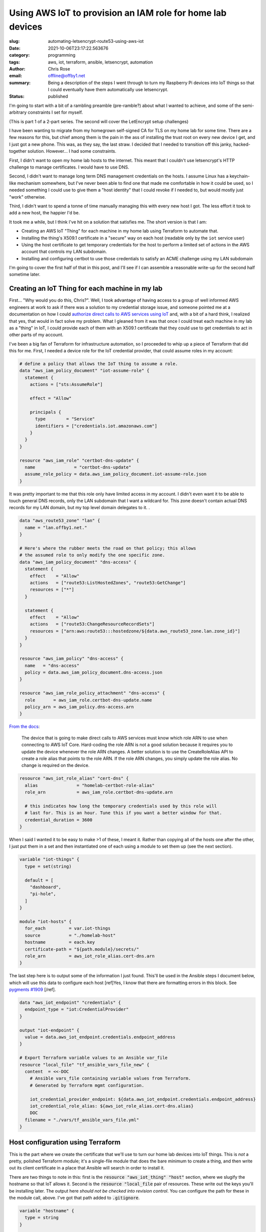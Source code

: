 Using AWS IoT to provision an IAM role for home lab devices
###########################################################

.. role:: raw-html(raw)
    :format: html

:slug: automating-letsencrypt-route53-using-aws-iot
:date: 2021-10-06T23:17:22.563676
:category: programming
:tags: aws, iot, terraform, ansible, letsencrypt, automation
:author: Chris Rose
:email: offline@offby1.net
:summary: Being a description of the steps I went through to turn my Raspberry Pi devices into IoT things so that I could eventually have them automatically use letsencrypt.
:status: published

I'm going to start with a bit of a rambling preamble (pre-ramble?) about what I wanted to achieve, and some of the semi-arbitrary constraints I set for myself.

(This is part 1 of a 2-part series. The second will cover the LetEncrypt setup challenges)

I have been wanting to migrate from my homegrown self-signed CA for TLS on my home lab for some time. There are a few reasons for this, but chief among them is the pain in the ass of installing the trust root on every new device I get, and I just got a new phone. This was, as they say, the last straw. I decided that I needed to transition off this janky, hacked-together solution. However... I had some constraints.

First, I didn't want to open my home lab hosts to the internet. This meant that I couldn't use letsencrypt's HTTP challenge to manage certificates. I would have to use DNS.

Second, I didn't want to manage long term DNS management credentials on the hosts. I assume Linux has a keychain-like mechanism somewhere, but I've never been able to find one that made me comfortable in how it could be used, so I needed something I could use to give them a "host identity" that I could revoke if I needed to, but would mostly just "work" otherwise.

Third, I didn't want to spend a tonne of time manually managing this with every new host I got. The less effort it took to add a new host, the happier I'd be.

It took me a while, but I think I've hit on a solution that satisfies me. The short version is that I am:

* Creating an AWS IoT "Thing" for each machine in my home lab using Terraform to automate that.
* Installing the thing's X509.1 certificate in a "secure" way on each host (readable only by the ``iot`` service user)
* Using the host certificate to get temporary credentials for the host to perform a limited set of actions in the AWS account that controls my LAN subdomain.
* Installing and configuring certbot to use those credentials to satisfy an ACME challenge using my LAN subdomain

I'm going to cover the first half of that in this post, and I'll see if I can assemble a reasonable write-up for the second half sometime later.

Creating an IoT Thing for each machine in my lab
@@@@@@@@@@@@@@@@@@@@@@@@@@@@@@@@@@@@@@@@@@@@@@@@

First... "Why would you do this, Chris?". Well, I took advantage of having access to a group of well informed AWS engineers at work to ask if there was a solution to my credential storage issue, and someone pointed me at a documentation on how I could `authorize direct calls to AWS services using IoT`_ and, with a bit of a hard think, I realized that yes, that would in fact solve my problem. What I gleaned from it was that once I could treat each machine in my lab as a "thing" in IoT, I could provide each of them with an X509.1 certificate that they could use to get credentials to act in other parts of my account.

I've been a big fan of Terraform for infrastructure automation, so I proceeded to whip up a piece of Terraform that did this for me. First, I needed a device role for the IoT credential provider, that could assume roles in my account:

.. code-block:: terraform

    # define a policy that allows the IoT thing to assume a role.
    data "aws_iam_policy_document" "iot-assume-role" {
      statement {
        actions = ["sts:AssumeRole"]

        effect = "Allow"

        principals {
          type        = "Service"
          identifiers = ["credentials.iot.amazonaws.com"]
        }
      }
    }

    resource "aws_iam_role" "certbot-dns-update" {
      name               = "certbot-dns-update"
      assume_role_policy = data.aws_iam_policy_document.iot-assume-role.json
    }

It was pretty important to me that this role only have limited access in my account. I didn't even want it to be able to touch general DNS records, only the LAN subdomain that I want a wildcard for. This zone doesn't contain actual DNS records for my LAN domain, but my top level domain delegates to it. .

.. code-block:: terraform

    data "aws_route53_zone" "lan" {
      name = "lan.offby1.net."
    }

    # Here's where the rubber meets the road on that policy; this allows
    # the assumed role to only modify the one specific zone.
    data "aws_iam_policy_document" "dns-access" {
      statement {
        effect    = "Allow"
        actions   = ["route53:ListHostedZones", "route53:GetChange"]
        resources = ["*"]
      }

      statement {
        effect    = "Allow"
        actions   = ["route53:ChangeResourceRecordSets"]
        resources = ["arn:aws:route53:::hostedzone/${data.aws_route53_zone.lan.zone_id}"]
      }
    }

    resource "aws_iam_policy" "dns-access" {
      name   = "dns-access"
      policy = data.aws_iam_policy_document.dns-access.json
    }

    resource "aws_iam_role_policy_attachment" "dns-access" {
      role       = aws_iam_role.certbot-dns-update.name
      policy_arn = aws_iam_policy.dns-access.arn
    }


`From the docs <https://docs.aws.amazon.com/iot/latest/developerguide/authorizing-direct-aws.html#authorizing-direct-aws.walkthrough>`_:

    The device that is going to make direct calls to AWS services must know which role ARN to use when connecting to AWS IoT Core.  Hard-coding the role ARN is not a good solution because it requires you to  update the device whenever the role ARN changes. A better solution is to  use the CreateRoleAlias API to create a role alias that points to the role  ARN. If the role ARN changes, you simply update the role alias. No change  is required on the device.


.. code-block:: terraform

    resource "aws_iot_role_alias" "cert-dns" {
      alias               = "homelab-certbot-role-alias"
      role_arn            = aws_iam_role.certbot-dns-update.arn

      # this indicates how long the temporary credentials used by this role will
      # last for. This is an hour. Tune this if you want a better window for that.
      credential_duration = 3600
    }

When I said I wanted it to be easy to make >1 of these, I meant it. Rather than copying all of the hosts one after the other, I just put them in a set and then instantiated one of each using a module to set them up (see the next section).

.. code-block:: terraform

    variable "iot-things" {
      type = set(string)

      default = [
        "dashboard",
        "pi-hole",
      ]
    }

    module "iot-hosts" {
      for_each         = var.iot-things
      source           = "./homelab-host"
      hostname         = each.key
      certificate-path = "${path.module}/secrets/"
      role_arn         = aws_iot_role_alias.cert-dns.arn
    }


The last step here is to output some of the information I just found. This'll be used in the Ansible steps I document below, which will use this data to configure each host [ref]Yes, I know that there are formatting errors in this block. See `pygments #1909`_ [/ref].

.. code-block:: terraform

    data "aws_iot_endpoint" "credentials" {
      endpoint_type = "iot:CredentialProvider"
    }

    output "iot-endpoint" {
      value = data.aws_iot_endpoint.credentials.endpoint_address
    }

    # Export Terraform variable values to an Ansible var_file
    resource "local_file" "tf_ansible_vars_file_new" {
      content  = <<-DOC
        # Ansible vars_file containing variable values from Terraform.
        # Generated by Terraform mgmt configuration.

        iot_credential_provider_endpoint: ${data.aws_iot_endpoint.credentials.endpoint_address}
        iot_credential_role_alias: ${aws_iot_role_alias.cert-dns.alias}
        DOC
      filename = "./vars/tf_ansible_vars_file.yml"
    }

Host configuration using Terraform
@@@@@@@@@@@@@@@@@@@@@@@@@@@@@@@@@@

This is the part where we create the certificate that we'll use to turn our home lab devices into IoT things. This is *not* a pretty, polished Terraform module; it's a single-file module that does the bare minimum to create a thing, and then write out its client certificate in a place that Ansible will search in order to install it.

There are two things to note in this: first is the :code:`resource "aws_iot_thing" "host"` section, where we slugify the hostname so that IoT allows it. Second is the :code:`resource "local_file` pair of resources. These write out the keys you'll be installing later. The output here *should not be checked into revision control*. You can configure the path for these in the module call, above. I've got that path added to :code:`.gitignore`.

.. code-block:: terraform

    variable "hostname" {
      type = string
    }

    variable "certificate-path" {
      type = string
    }
    variable "role_arn" {
      type = string
    }

    variable "domain" {
      type    = string
      default = "lan.offby1.net"
    }

    variable "active" {
      type    = bool
      default = true
    }

    resource "aws_iot_thing" "host" {
      name = replace("${var.hostname}.${var.domain}", ".", "-")
    }

    resource "aws_iot_certificate" "cert" {
      active = var.active
    }

    data "aws_iam_policy_document" "cert-dns" {
      statement {
        effect = "Allow"
        actions = [
          "iot:AssumeRoleWithCertificate",
        ]
        resources = [var.role_arn]
      }
    }

    resource "aws_iot_policy" "cert-dns" {
      name   = replace("${var.hostname}.${var.domain}-assume-dns-role", ".", "-")
      policy = data.aws_iam_policy_document.cert-dns.json
    }

    resource "aws_iot_policy_attachment" "cert-dns-policy" {
      policy = aws_iot_policy.cert-dns.name
      target = aws_iot_certificate.cert.arn
    }

    resource "aws_iot_thing_principal_attachment" "principal" {
      principal = aws_iot_certificate.cert.arn
      thing     = aws_iot_thing.host.name
    }

    resource "local_file" "private-key" {
      filename = "${var.certificate-path}/${var.hostname}.${var.domain}.key"
      content  = aws_iot_certificate.cert.private_key
    }

    resource "local_file" "device-cert" {
      filename = "${var.certificate-path}/${var.hostname}.${var.domain}.pem"
      content  = aws_iot_certificate.cert.certificate_pem
    }

Using Ansible to turn a machine into an IoT thing
@@@@@@@@@@@@@@@@@@@@@@@@@@@@@@@@@@@@@@@@@@@@@@@@@

I created an Ansible role -- :code:`iot-thing` -- that does this, that I can associate with any host in my inventory. It's a simple enough role, that defines an :code:`iot` user that owns a restricted folder that contains the host certificate, and writes out credentials to a less-restricted folder that can be read by any user in the :code:`iot-credentials` group.

I was considering breaking it down into smaller bits, but I hope it's pretty simple. The first section loads the :code:`tf_ansible_vars_file.yml` that was written out above, to get the credential provider endpoint and role. After, we create the :code:`iot` user and its groups. Laying out the folders is important, after; the iot certificate needs to be in a place that only the :code:`iot` user can read, but the credentials need to be shared with the group. We use the sticky bit to manage that.

Lastly, we install the systemd unit that refreshes the credentials and the timer that invokes it every half hour (to match our one hour credential expiry; we don't want to be too aggressive, but we also need some freshness.)

========================
 :code:`tasks/main.yml`
========================

.. code-block:: yaml

    ---
    - name: terraform variables
      include_vars:
        file: tf_ansible_vars_file.yml
        name: tf

    - name: iot group
      group:
        name: iot
        state: present
      become: yes

    - name: iot credential group
      group:
        name: iot-credentials
        state: present
      become: yes

    - name: iot user
      user:
        name: iot
        state: present
        group: iot
        groups:
          - iot-credentials
      become: yes

    - name: iot base directory
      file:
        path: /opt/iot
        state: directory
        owner: iot
        group: iot-credentials
        mode: 0750
      become: yes

    - name: iot credential directory
      file:
        path: /opt/iot/credentials
        state: directory
        owner: iot
        group: iot-credentials
        mode: 02750
      become: yes

    - name: iot service directories
      file:
        path: "{{ item }}"
        state: directory
        owner: iot
        group: iot
        mode: 0700
      with_items:
        - /opt/iot/certs
        - /opt/iot/bin
        - /opt/iot/etc
      become: yes

    - name: install the device certificate
      copy:
        src: "secrets/{{ ansible_fqdn }}.pem"
        dest: /opt/iot/certs/device.pem.crt
        owner: iot
        group: iot
        mode: 0600
      become: yes

    - name: install the device key
      copy:
        src: "secrets/{{ ansible_fqdn }}.key"
        dest: /opt/iot/certs/device.pem.key
        owner: iot
        group: iot
        mode: 0600
      become: yes

    - name: install the CA cert
      get_url:
        url: "https://www.amazontrust.com/repository/{{ item.path }}"
        dest: "/opt/iot/certs/{{ item.path }}"
        owner: iot
        group: iot
        mode: 0600
        checksum: "{{ item.checksum }}"
      with_items:
        - path: AmazonRootCA1.pem
          checksum: sha256:2c43952ee9e000ff2acc4e2ed0897c0a72ad5fa72c3d934e81741cbd54f05bd1
      become: yes
      check_mode: no

    - name: install the credential update script
      copy:
        src: update-credentials.sh
        dest: /opt/iot/bin/update-credentials.sh
        owner: iot
        group: iot
        mode: 0750
      become: yes

    - name: install the credential environment variables
      template:
        src: iot-credentials.env.j2
        dest: /opt/iot/etc/iot-credentials.env
        owner: iot
        group: iot
        mode: 0600
      become: yes

    - name: install the credential update service
      copy:
        src: update-iot-credentials.service
        dest: /lib/systemd/system/update-iot-credentials.service
      become: yes

    - name: install the credential update cron
      copy:
        src: update-iot-credentials.timer
        dest: /lib/systemd/system/update-iot-credentials.timer
      become: yes

    - name: reload the systemd daemon
      systemd:
        daemon_reload: yes
      become: yes

    - name: run the credential updater
      service:
        name: update-iot-credentials.service
        state: started
      become: yes

    - name: enable the credential update timer
      service:
        name: update-iot-credentials.timer
        state: started
        enabled: yes
      become: yes

==========================================
 :code:`templates/iot-credentials.env.j2`
==========================================

.. code-block:: jinja2

    # This uses the same transform as in the terraform module, above.
    # The output should match
    IOT_THING_NAME={{ ansible_fqdn | replace('.', '-') }}
    IOT_ENDPOINT_URL=https://{{ tf.iot_credential_provider_endpoint }}
    IOT_ROLE_ALIAS={{ tf.iot_credential_role_alias }}

==============================================
 :code:`files/update-iot-credentials.service`
==============================================

.. code-block:: ini

    [Unit]
    Description = Update the device IOT credentials

    [Service]
    ExecStart = /opt/iot/bin/update-credentials.sh
    EnvironmentFile = /opt/iot/etc/iot-credentials.env
    WorkingDirectory = /opt/iot
    User = iot


============================================
 :code:`files/update-iot-credentials.timer`
============================================

.. code-block:: ini

    [Unit]
    Description=Run the credential updater every half hour
    Requires=update-iot-credentials.service

    [Timer]
    Unit=update-iot-credentials.service
    OnBootSec=1min
    OnUnitInactiveSec=30m
    RandomizedDelaySec=1m
    AccuracySec=1s

    [Install]
    WantedBy=timers.target


=====================================
 :code:`files/update-credentials.sh`
=====================================

This is the meat of the credential retrieval tool. It uses CURL to call the :code:`IOT_ENDPOINT` using a role alias/thing-specific set of headers and URL construction. What it gets back is a json document containing the credentials for this "Thing" lasting as long as we've allowed in the resource definitions above.

It then uses :code:`jq` to extract the keys, and write them into a credentials file that the AWS SDK can be configured to use (and will be, in part 2!).

All the paths in here are hardcoded to their final locations, but if (when?) I generalize this as an ansible-galaxy module, they'll probably be configurable.

.. code-block:: bash

    #!/usr/bin/env bash

    set -eu -o pipefail

    CERT_ROOT=/opt/iot/certs
    CREDENTIAL_JSON=/opt/iot/credentials/latest.json
    CREDENTIAL_FILE=/opt/iot/credentials/default

    curl -o "$CREDENTIAL_JSON" \
        --cert "$CERT_ROOT/device.pem.crt" \
        --key "$CERT_ROOT/device.pem.key" \
        --cacert "$CERT_ROOT/AmazonRootCA1.pem" \
        -H "x-amzn-iot-thingname: $IOT_THING_NAME" \
        "$IOT_ENDPOINT_URL/role-aliases/$IOT_ROLE_ALIAS/credentials"

    AWS_ACCESS_KEY_ID="$(jq -r -e '.credentials.accessKeyId' <"$CREDENTIAL_JSON")"
    AWS_SECRET_ACCESS_KEY="$(jq -r -e '.credentials.secretAccessKey' <"$CREDENTIAL_JSON")"
    AWS_SESSION_TOKEN="$(jq -r -e '.credentials.sessionToken' <"$CREDENTIAL_JSON")"

    cat <<EOF >$CREDENTIAL_FILE.tmp
    [default]
    aws_access_key_id=$AWS_ACCESS_KEY_ID
    aws_secret_access_key=$AWS_SECRET_ACCESS_KEY
    aws_session_token=$AWS_SESSION_TOKEN
    EOF

    mv $CREDENTIAL_FILE.tmp $CREDENTIAL_FILE

    chmod 640 "$CREDENTIAL_FILE" "$CREDENTIAL_JSON"

Where are We? What's Next?
@@@@@@@@@@@@@@@@@@@@@@@@@@

By the time you get here, you have a few things: One, you have AWS IoT "things" that are 1:1 with your homelab hosts. Each one is configured to be able to provide short-lived credentials for accessing specific other AWS resources, in this case a DNS subdomain zone that can be polled for ACME challenges. The other thing you have is a simple systemd-invoked timer that will refresh your host-specific credentials using the keys you generated when creating the thing.

Next, well, once you've got all of this put together, the next step is to wire up letsencrypt's certbot to use these credentials to answer ACME's DNS challenge, and install the certificates. That'll be in Part 2.

.. _`authorize direct calls to AWS services using IoT`: https://docs.aws.amazon.com/iot/latest/developerguide/authorizing-direct-aws.html
.. _`pygments #1909`: https://github.com/pygments/pygments/issues/1909
